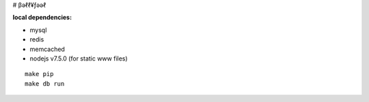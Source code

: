 # βəℓℓ¥ƒəəℓ


**local dependencies:**

- mysql
- redis
- memcached
- nodejs v7.5.0 (for static www files)

::

   make pip
   make db run
